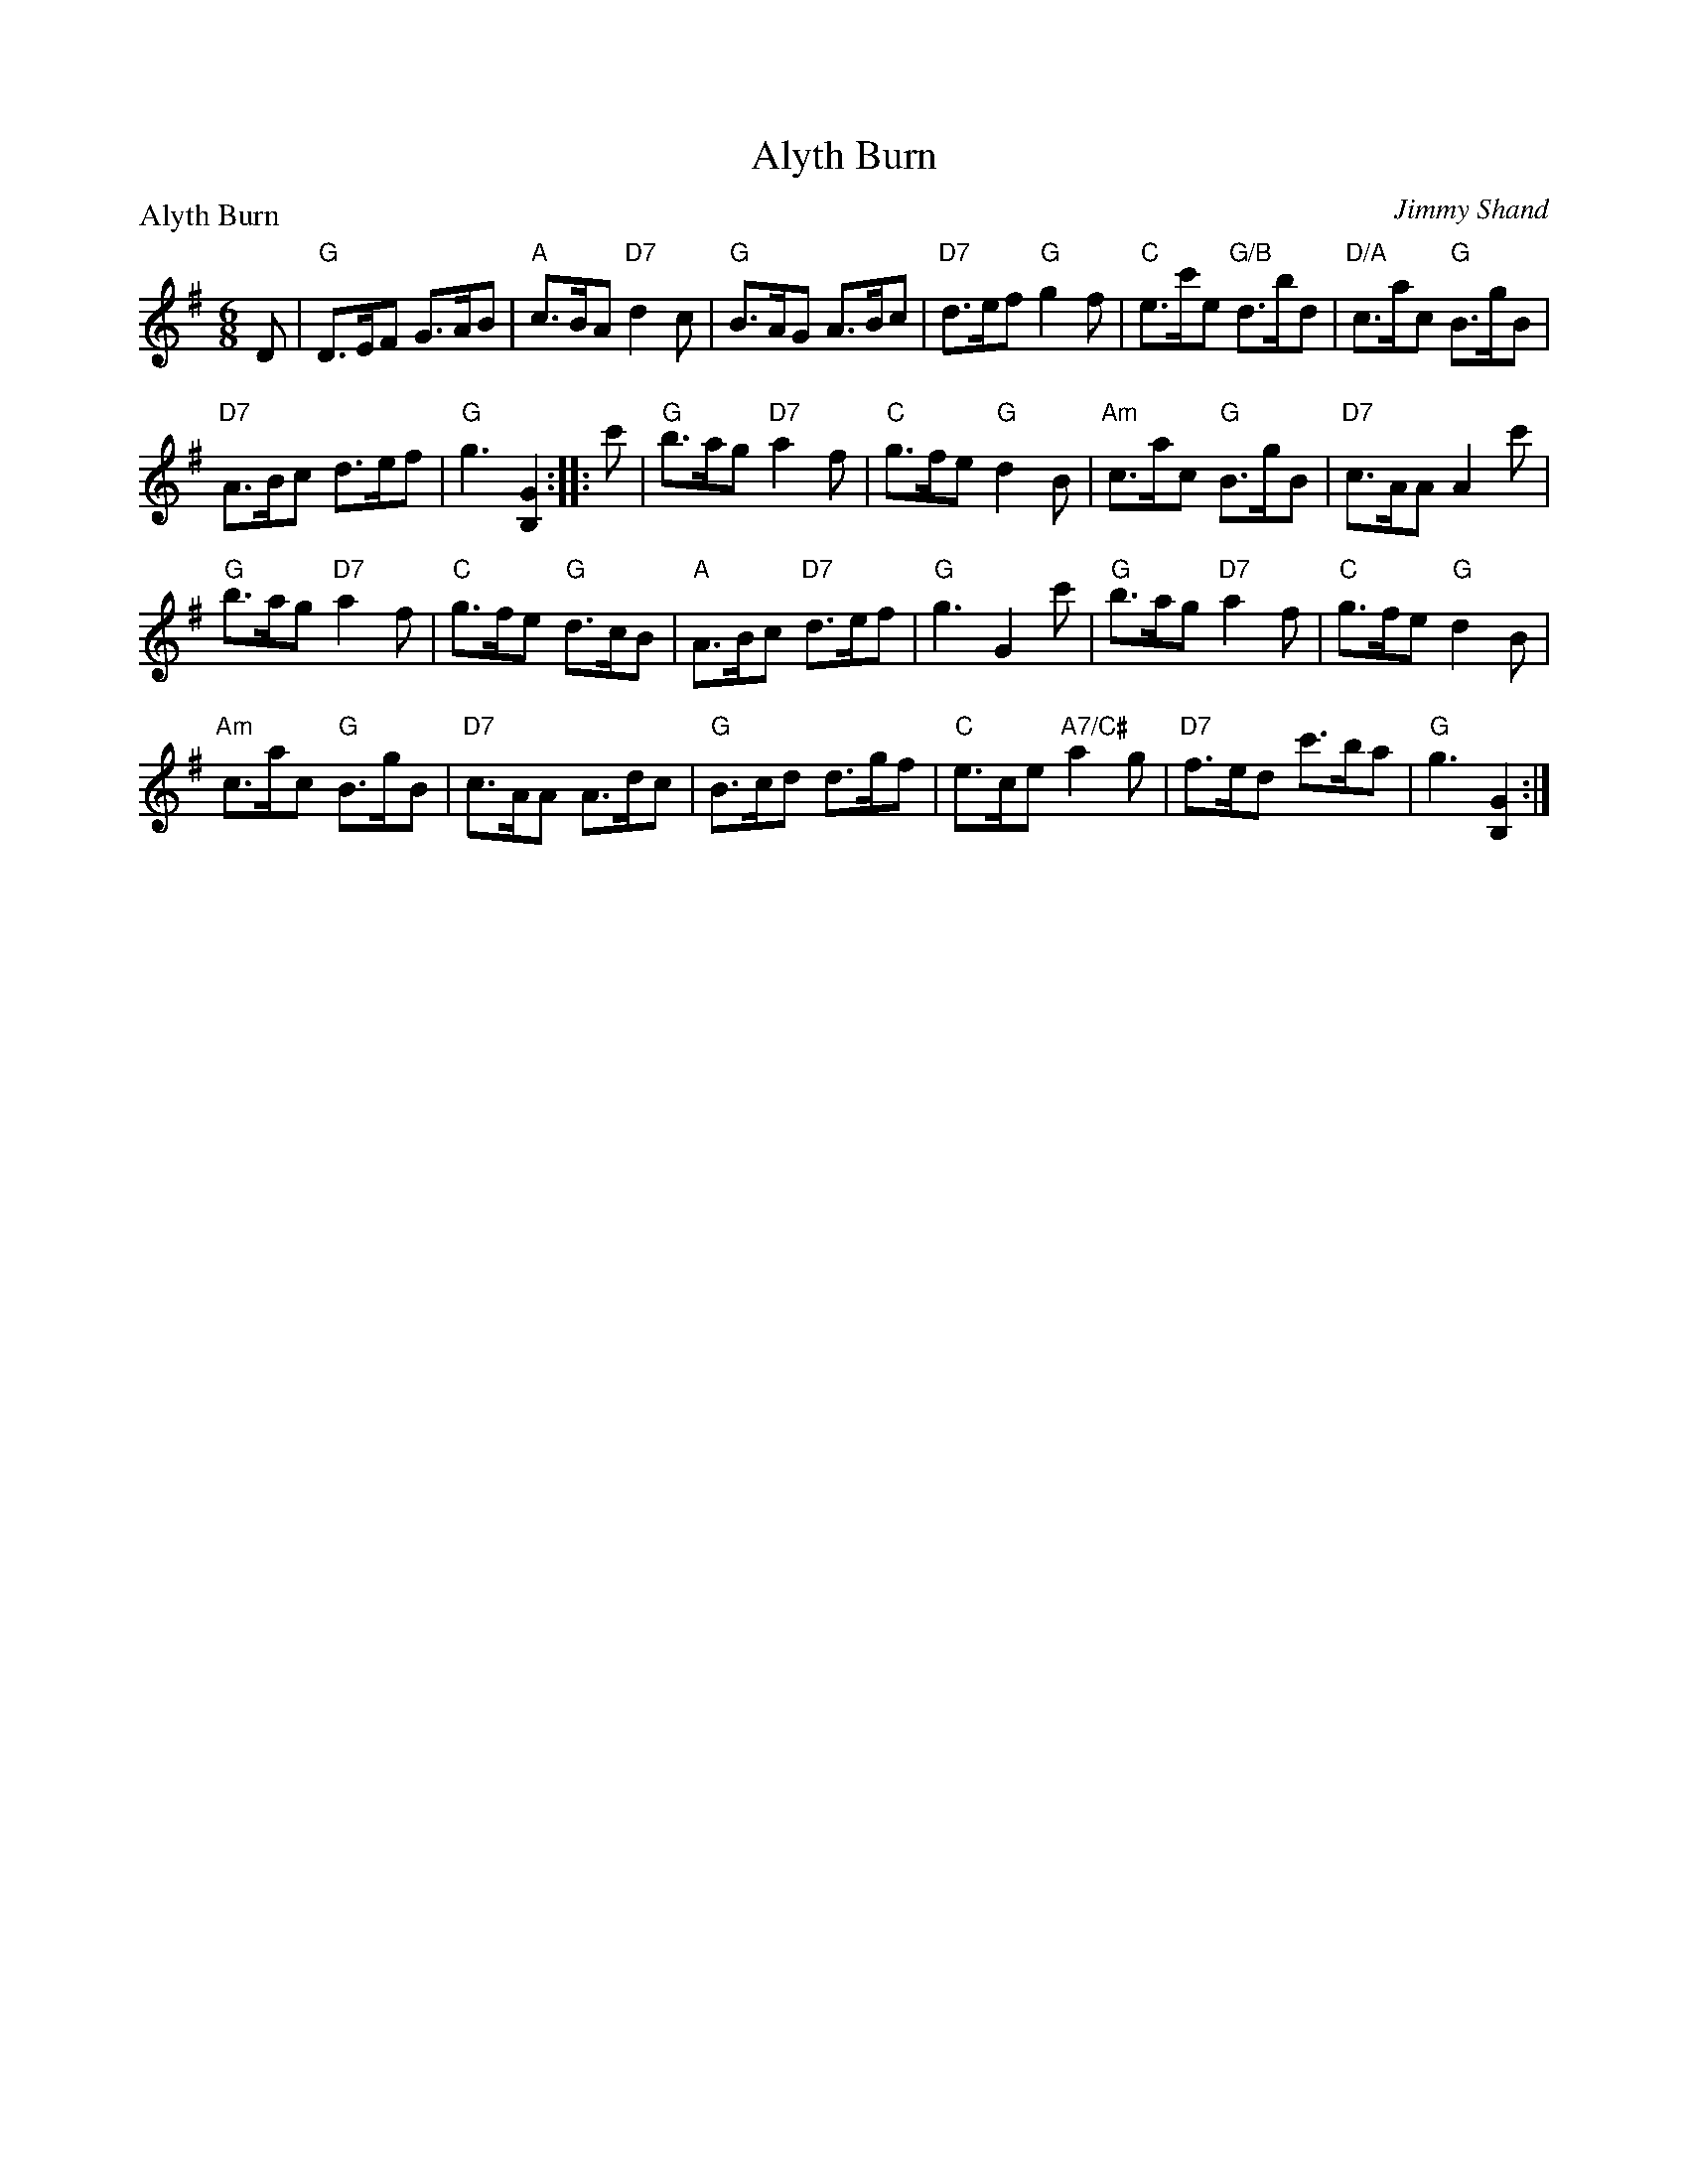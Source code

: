 X:2212
T:Alyth Burn
P:Alyth Burn
C:Jimmy Shand
R:Jig (8x48)
B:RSCDS 22-12
Z:Anselm Lingnau <anselm@strathspey.org>
M:6/8
L:1/8
K:G
D|"G"D>EF G>AB|"A"c>BA "D7"d2c|"G"B>AG A>Bc|"D7"d>ef "G"g2f|\
    "C"e>c'e "G/B"d>bd|"D/A"c>ac "G"B>gB|
                                         "D7"A>Bc d>ef|"G"g3 [G2B,2]:|\
|:c'|"G"b>ag "D7"a2f|"C"g>fe "G"d2B|"Am"c>ac "G"B>gB|"D7"c>AA A2 c'|
     "G"b>ag "D7"a2f|"C"g>fe "G"d>cB|"A"A>Bc "D7"d>ef|"G"g3 G2 c'|\
     "G"b>ag "D7"a2f|"C"g>fe "G"d2B|
                                    "Am"c>ac "G"B>gB|"D7"c>AA A>dc|\
     "G"B>cd d>gf|"C"e>ce "A7/C#"a2g|"D7"f>ed c'>ba|"G"g3 [G2B,2]:|
